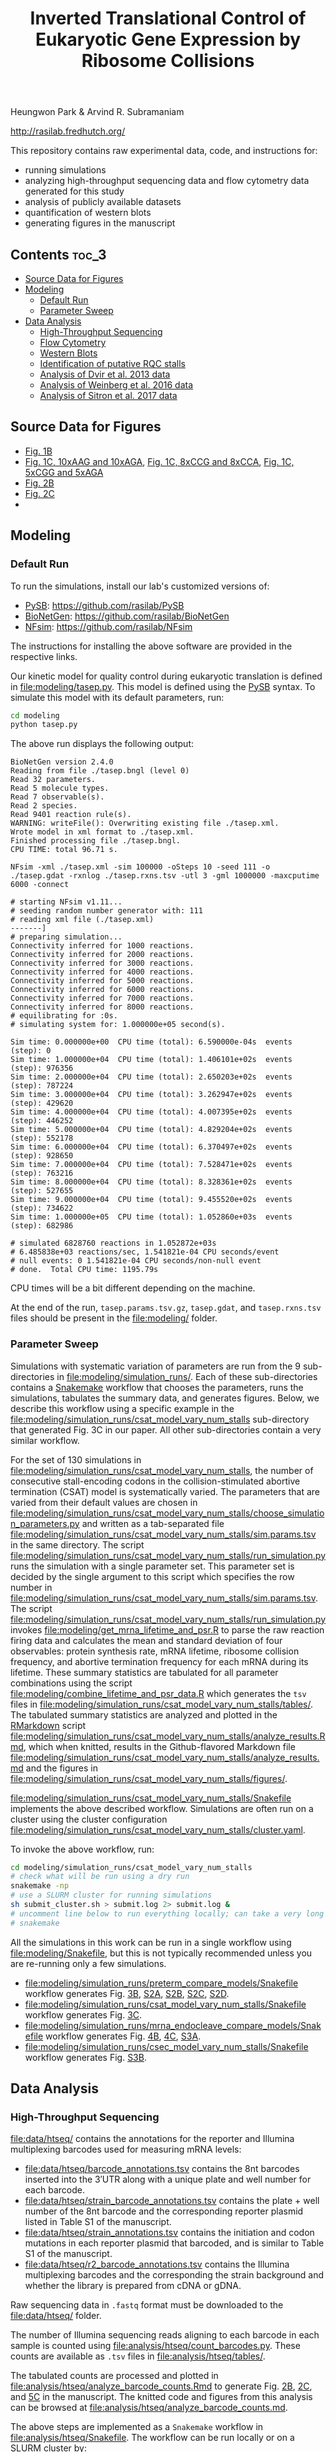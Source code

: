 #+TITLE: Inverted Translational Control of Eukaryotic Gene Expression by Ribosome Collisions

Heungwon Park  & Arvind R. Subramaniam

[[http://rasilab.fredhutch.org/]]

This repository contains raw experimental data, code, and instructions for:
 - running simulations
 - analyzing high-throughput sequencing data and flow cytometry data generated for this study
 - analysis of publicly available datasets 
 - quantification of western blots
 - generating figures in the manuscript

** Contents                                                          :toc_3:
  - [[#source-data-for-figures][Source Data for Figures]]
  - [[#modeling][Modeling]]
    - [[#default-run][Default Run]]
    - [[#parameter-sweep][Parameter Sweep]]
  - [[#data-analysis][Data Analysis]]
    - [[#high-throughput-sequencing][High-Throughput Sequencing]]
    - [[#flow-cytometry][Flow Cytometry]]
    - [[#western-blots][Western Blots]]
    - [[#identification-of-putative-rqc-stalls][Identification of putative RQC stalls]]
    - [[#analysis-of-dvir-et-al-2013-data][Analysis of Dvir et al. 2013 data]]
    - [[#analysis-of-weinberg-et-al-2016-data][Analysis of Weinberg et al. 2016 data]]
    - [[#analysis-of-sitron-et-al-2017-data][Analysis of Sitron et al. 2017 data]]

** Source Data for Figures
- [[file:analysis/flow/no_insert.md#source-data-for-fig.-1b][Fig. 1B]] 
- [[file:analysis/flow/10xaag_wt.md#source-data-for-fig-1c-left-panel][Fig. 1C, 10xAAG and 10xAGA]], [[file:analysis/flow/8xccg_wt.md#source-data-for-fig-1c-middle-panel][Fig. 1C, 8xCCG and 8xCCA]], [[file:analysis/flow/cgg_position_number.md#source-data-for-fig-1c-right-panel][Fig. 1C, 5xCGG and 5xAGA]]
- [[file:analysis/htseq/analyze_barcode_counts.md#source-data-for-fig-2b][Fig. 2B]]
- [[file:analysis/htseq/analyze_barcode_counts.md#source-data-for-fig-2c][Fig. 2C]]
- 
** Modeling

*** Default Run

To run the simulations, install our lab's customized versions of:
- [[https://www.ncbi.nlm.nih.gov/pubmed/23423320][PySB]]: https://github.com/rasilab/PySB
- [[https://www.ncbi.nlm.nih.gov/pubmed/27402907][BioNetGen]]: https://github.com/rasilab/BioNetGen
- [[https://www.ncbi.nlm.nih.gov/pubmed/21186362][NFsim]]: https://github.com/rasilab/NFsim

The instructions for installing the above software are provided in the respective links.

Our kinetic model for quality control during eukaryotic translation is defined in [[file:modeling/tasep.py]]. 
This model is defined using the [[http://pysb.org/][PySB]] syntax.
To simulate this model with its default parameters, run:
#+BEGIN_SRC sh :exports code
cd modeling
python tasep.py
#+END_SRC

The above run displays the following output:
#+BEGIN_SRC 
BioNetGen version 2.4.0
Reading from file ./tasep.bngl (level 0)
Read 32 parameters.
Read 5 molecule types.
Read 7 observable(s).
Read 2 species.
Read 9401 reaction rule(s).
WARNING: writeFile(): Overwriting existing file ./tasep.xml.
Wrote model in xml format to ./tasep.xml.
Finished processing file ./tasep.bngl.
CPU TIME: total 96.71 s.

NFsim -xml ./tasep.xml -sim 100000 -oSteps 10 -seed 111 -o ./tasep.gdat -rxnlog ./tasep.rxns.tsv -utl 3 -gml 1000000 -maxcputime 6000 -connect

# starting NFsim v1.11...
# seeding random number generator with: 111
# reading xml file (./tasep.xml)
-------]
# preparing simulation...
Connectivity inferred for 1000 reactions.
Connectivity inferred for 2000 reactions.
Connectivity inferred for 3000 reactions.
Connectivity inferred for 4000 reactions.
Connectivity inferred for 5000 reactions.
Connectivity inferred for 6000 reactions.
Connectivity inferred for 7000 reactions.
Connectivity inferred for 8000 reactions.
# equilibrating for :0s.
# simulating system for: 1.000000e+05 second(s).

Sim time: 0.000000e+00	CPU time (total): 6.590000e-04s	 events (step): 0
Sim time: 1.000000e+04	CPU time (total): 1.406101e+02s	 events (step): 976356
Sim time: 2.000000e+04	CPU time (total): 2.650203e+02s	 events (step): 787224
Sim time: 3.000000e+04	CPU time (total): 3.262947e+02s	 events (step): 429620
Sim time: 4.000000e+04	CPU time (total): 4.007395e+02s	 events (step): 446252
Sim time: 5.000000e+04	CPU time (total): 4.829204e+02s	 events (step): 552178
Sim time: 6.000000e+04	CPU time (total): 6.370497e+02s	 events (step): 928650
Sim time: 7.000000e+04	CPU time (total): 7.528471e+02s	 events (step): 763216
Sim time: 8.000000e+04	CPU time (total): 8.328361e+02s	 events (step): 527655
Sim time: 9.000000e+04	CPU time (total): 9.455520e+02s	 events (step): 734622
Sim time: 1.000000e+05	CPU time (total): 1.052860e+03s	 events (step): 682986

# simulated 6828760 reactions in 1.052872e+03s
# 6.485838e+03 reactions/sec, 1.541821e-04 CPU seconds/event
# null events: 0 1.541821e-04 CPU seconds/non-null event
# done.  Total CPU time: 1195.79s
#+END_SRC

CPU times will be a bit different depending on the machine.

At the end of the run, =tasep.params.tsv.gz=, =tasep.gdat=, and =tasep.rxns.tsv= files should be present in the [[file:modeling/]] folder.

*** Parameter Sweep

Simulations with systematic variation of parameters are run from the 9 sub-directories in [[file:modeling/simulation_runs/]].
Each of these sub-directories contains a [[https://snakemake.readthedocs.io/en/stable/][Snakemake]] workflow that chooses the parameters, runs the simulations, tabulates the summary data, and generates figures.
Below, we describe this workflow using a specific example in the [[file:modeling/simulation_runs/csat_model_vary_num_stalls]] sub-directory that generated Fig. 3C in our paper.
All other sub-directories contain a very similar workflow.

For the set of 130 simulations in [[file:modeling/simulation_runs/csat_model_vary_num_stalls]], the number of consecutive stall-encoding codons in the collision-stimulated abortive termination (CSAT) model is systematically varied.
The parameters that are varied from their default values are chosen in [[file:modeling/simulation_runs/csat_model_vary_num_stalls/choose_simulation_parameters.py]] and written as a tab-separated file [[file:modeling/simulation_runs/csat_model_vary_num_stalls/sim.params.tsv]] in the same directory.
The script [[file:modeling/simulation_runs/csat_model_vary_num_stalls/run_simulation.py]] runs the simulation with a single parameter set. 
This parameter set is decided by the single argument to this script which specifies the row number in [[file:modeling/simulation_runs/csat_model_vary_num_stalls/sim.params.tsv]].
The script [[file:modeling/simulation_runs/csat_model_vary_num_stalls/run_simulation.py]] invokes [[file:modeling/get_mrna_lifetime_and_psr.R]] to parse the raw reaction firing data and calculates the mean and standard deviation of four observables: protein synthesis rate, mRNA lifetime, ribosome collision frequency, and abortive termination frequency for each mRNA during its lifetime.
These summary statistics are tabulated for all parameter combinations using the script [[file:modeling/combine_lifetime_and_psr_data.R]] which generates the =tsv= files in [[file:modeling/simulation_runs/csat_model_vary_num_stalls/tables/]].
The tabulated summary statistics are analyzed and plotted in the [[https://r4ds.had.co.nz/r-markdown.html][RMarkdown]] script [[file:modeling/simulation_runs/csat_model_vary_num_stalls/analyze_results.Rmd]], which when knitted, results in the Github-flavored Markdown file [[file:modeling/simulation_runs/csat_model_vary_num_stalls/analyze_results.md]]  and the figures in [[file:modeling/simulation_runs/csat_model_vary_num_stalls/figures/]].

[[file:modeling/simulation_runs/csat_model_vary_num_stalls/Snakefile]] implements the above described workflow. 
Simulations are often run on a cluster using the cluster configuration [[file:modeling/simulation_runs/csat_model_vary_num_stalls/cluster.yaml]].

To invoke the above workflow, run:
#+BEGIN_SRC sh :exports code
cd modeling/simulation_runs/csat_model_vary_num_stalls
# check what will be run using a dry run
snakemake -np
# use a SLURM cluster for running simulations
sh submit_cluster.sh > submit.log 2> submit.log &
# uncomment line below to run everything locally; can take a very long time!!
# snakemake
#+END_SRC

All the simulations in this work can be run in a single workflow using [[file:modeling/Snakefile]], but this is not typically recommended unless you are re-running only a few simulations.

- [[file:modeling/simulation_runs/preterm_compare_models/Snakefile]] workflow generates Fig. [[file:modeling/simulation_runs/preterm_compare_models/figures/psr_all_models_medium_stall_medium_pretermintact.pdf][3B]], [[file:modeling/simulation_runs/preterm_compare_models/figures/psr_tj_model_vary_stall_strength.pdf][S2A]], [[file:modeling/simulation_runs/preterm_compare_models/figures/psr_sat_model_vary_stall_rate.pdf][S2B]], [[file:modeling/simulation_runs/preterm_compare_models/figures/psr_sat_model_vary_abort_rate.pdf][S2C]], [[file:modeling/simulation_runs/preterm_compare_models/figures/psr_csat_model_vary_stall_rate.pdf][S2D]].
- [[file:modeling/simulation_runs/csat_model_vary_num_stalls/Snakefile]] workflow generates Fig. [[file:modeling/simulation_runs/csat_model_vary_num_stalls/figures/psr_csat_effect_of_num_stalls.pdf][3C]].
- [[file:modeling/simulation_runs/mrna_endocleave_compare_models/Snakefile]] workflow generates Fig. [[file:modeling/simulation_runs/mrna_endocleave_compare_models/figures/mrna_lifetime_vs_initiation_rate.pdf][4B]], [[file:modeling/simulation_runs/mrna_endocleave_compare_models/figures/psr_vs_initiation_rate.pdf][4C]], [[file:modeling/simulation_runs/mrna_endocleave_compare_models/figures/psr_vs_initiation_rate_vary_cleave_rate.pdf][S3A]].
- [[file:modeling/simulation_runs/csec_model_vary_num_stalls/Snakefile]] workflow generates Fig. [[file:modeling/simulation_runs/csec_model_vary_num_stalls/figures/psr_vs_initiation_rate_vary_n_stalls.pdf][S3B]].
 
** Data Analysis

*** High-Throughput Sequencing
[[file:data/htseq/]] contains the annotations for the reporter and Illumina multiplexing barcodes used for measuring mRNA levels:

- [[file:data/htseq/barcode_annotations.tsv]] contains the 8nt barcodes inserted into the 3′UTR along with a unique plate and well number for each barcode.
- [[file:data/htseq/strain_barcode_annotations.tsv]] contains the plate + well number of the 8nt barcode and the corresponding reporter plasmid listed in Table S1 of the manuscript.
- [[file:data/htseq/strain_annotations.tsv]] contains the initiation and codon mutations in each reporter plasmid that barcoded, and is similar to Table S1 of the manuscript.
- [[file:data/htseq/r2_barcode_annotations.tsv]] contains the Illumina multiplexing barcodes and the corresponding the strain background and whether the library is prepared from cDNA or gDNA.

Raw sequencing data in =.fastq= format must be downloaded to the [[file:data/htseq/]] folder.

The number of Illumina sequencing reads aligning to each barcode in each sample is counted using [[file:analysis/htseq/count_barcodes.py]].
These counts are available as =.tsv= files in [[file:analysis/htseq/tables/]].

The tabulated counts are processed and plotted in [[file:analysis/htseq/analyze_barcode_counts.Rmd]] to generate Fig. [[file:analysis/htseq/figures/mrna_level_wt_pgk1_no_insert.pdf][2B]], [[file:analysis/htseq/figures/mrna_level_wt_4_codons.pdf][2C]], and [[file:analysis/htseq/figures/mrna_level_ko_2_codons.pdf][5C]] in the manuscript.
The knitted code and figures from this analysis can be browsed at [[file:analysis/htseq/analyze_barcode_counts.md]].

The above steps are implemented as a =Snakemake= workflow in [[file:analysis/htseq/Snakefile]]. 
The workflow can be run locally or on a SLURM cluster by:
#+BEGIN_SRC sh :exports code
cd analysis/htseq
# local run
snakemake
# cluster run
sh submit_cluster.sh > submit.log 2> submit.log &
#+END_SRC

This workflow can be visualized by:
#+BEGIN_SRC sh :exports code
snakemake --forceall -dag | dot -Tpng -o dag.png
#+END_SRC
which produces the following graph:
[[file:analysis/htseq/dag.png]]

This workflow generates Fig. [[file:analysis/htseq/figures/mrna_level_wt_pgk1_no_insert.pdf][2B]], [[file:analysis/htseq/figures/mrna_level_wt_4_codons.pdf][2C]], [[file:analysis/htseq/figures/mrna_level_ko_2_codons.pdf][5B]], and [[file:analysis/htseq/figures/mrna_level_ko_2_codons.pdf][S4B]].

*** Flow Cytometry

[[file:data/flow/]] contains the annotations for the 9 flow cytometry experiments in our work.

[[file:analysis/flow/]] contains the RMarkdown scripts for generating figures from the raw data and annotations.

The RMarkdown scripts can be knitted to generate the figures by:

#+BEGIN_SRC sh :exports code
cd analysis/flow
for file in *.Rmd; do R -e "rmarkdown::render('$file')"; done
#+END_SRC

- [[file:analysis/flow/no_insert.md]] generates Fig. [[file:analysis/flow/figures/no_insert.pdf][1B]].
- [[file:analysis/flow/10xaag_wt.md]], [[file:analysis/flow/8xccg_wt.md]], and [[file:analysis/flow/cgg_position_number.md]] generate Fig. [[file:analysis/flow/figures/10xaag_wt.pdf][1C left panel]], [[file:analysis/flow/figures/8xccg_wt.pdf][1C middle panel]], and [[file:analysis/flow/figures/5xcgg_wt.pdf][1C right panel]] respectively.
- [[file:analysis/flow/cgg_position_number.md]] generates Fig. [[file:analysis/flow/figures/stall_position_pgk1_cgg.pdf][S1B]].
- [[file:analysis/flow/lowmedhigh_8xcgg_4ko.md]] generates Fig. [[file:analysis/flow/figures/lowmedhigh_ccg_4ko_wt.pdf][5A]].
- [[file:analysis/flow/hel2_asc1_mutants.md]] generates Fig. [[file:analysis/flow/figures/hel2_rescue.pdf][5C top panels]] and [[file:analysis/flow/figures/asc1_rescue.pdf][5C bottom panels]]. The P-values indicated in Fig. 5C in the manuscript are also calculated and displayed in this page. Note: The mKate2 channel measurement did not work properly in this experiment. Hence the YFP fluorescence is not normalized by mKate2 fluorescence in these figures.
- [[file:analysis/flow/5xcgg_3ko.md]] and [[file:analysis/flow/5xcgg_asc1ko.md]] generate Fig. [[file:analysis/flow/figures/5xcgg_3ko.pdf][S4A left two panels]] and [[file:analysis/flow/figures/5xcgg_asc1ko.pdf][S4A right panels]]. Note: The measurement in the /ΔASC1/ strain background was very noisy due to poor growth in the first experiment. So this measurement was repeated with longer growth times and inoculation with larger /S. cerevisiae/ colonies.
- [[file:analysis/flow/endogenous_gene_stall.md]] generates Fig. [[file:analysis/flow/figures/endogenous_stalls.pdf][6B]]. The P-values for this figure  panel are also calculated and displayed in this page. 

*** Western Blots

Un-cropped western blot images corresponding to Fig. 1D, 5B, S4C are provided as =.png= images in [[file:data/western/]]. 
The region in each image cropped for inclusion in the manuscript is shown as a rectangle.

The lanes are quantified using ImageJ (Rectangle Select → Analyze → Measure) and pasted as tab-delimited rows.
This quantification for all lanes in the manuscript is in [[file:data/western/quantification.tsv]].

Normalization of the lanes for display in figures is carried out in [[file:analysis/western/western_analysis.md]].

The /LTN1Δ/ western blot gel for Fig. 5B had a splotch near the truncated band region (see [[file:data/western/8xccg_ltn1_knockout_flag.png][here]]), so we repeated this western blot for Fig. S4C (see [[file:data/western/ltn1_truncated_product_flag.png][here]]) for responding to a reviewer's comment. 

*** Identification of putative RQC stalls

To identify putative RQC stalls used in  Fig. 6, the gene-level annotations in GFF3 format were downloaded for the =saccer3= genomic assembly: https://downloads.yeastgenome.org/sequence/S288C_reference/genome_releases/S288C_reference_genome_R64-1-1_20110203.tgz.

These were analyzed using [[file:analysis/public_datasets/rqc_stalls_in_yeast_orfs/scripts/analyze_rqc_stalls_in_genome.md]] and [[file:analysis/public_datasets/rqc_stalls_in_yeast_orfs/scripts/count_rqc_residues.py]] to generate the putative RQC stalls/controls and their locations in yeast ORFs: [[file:analysis/public_datasets/rqc_stalls_in_yeast_orfs/tables/ngrams_annotated.tsv]] and [[file:analysis/public_datasets/rqc_stalls_in_yeast_orfs/tables/ngram_control_annotated.tsv]].

*** Analysis of Dvir et al. 2013 data

Supplementary table S1 was downloaded from http://www.pnas.org/lookup/suppl/doi:10.1073/pnas.1222534110/-/DCSupplemental/sd01.xlsx. 

This data is analyzed in [[file:analysis/public_datasets/dvir_2013_kozak_library/scripts/plot_kozak_strength.md]] to generate Fig. [[file:analysis/public_datasets/dvir_2013_kozak_library/figures/kozak_mutations_compare_dvir.pdf][S1C]].

*** Analysis of Weinberg et al. 2016 data


The annotations for the SRA experiment were downloaded using the script: [[file:analysis/public_datasets/weinberg_2016_riboseq/scripts/downloadannotations.py]].

The URL in the annotations were used to download the =.sra= files and convert them to =.fastq.gz= files using the script: [[file:analysis/public_datasets/weinberg_2016_riboseq/scripts/downloaddata.py]].

The raw reads were trimmed, aligned to the transcriptome, and used for calculating transcriptomic coverage using the workflow: [[file:analysis/public_datasets/weinberg_2016_riboseq/Makefile]].

The transcriptomic coverage was used to calculate the ribosome density profile around RQC stalls and controls in the script: [[file:analysis/public_datasets/weinberg_2016_riboseq/scripts/plot_ribo_density_around_rqc_stalls.md]]. This generates Fig. [[file:analysis/public_datasets/weinberg_2016_riboseq/figures/ribosome_density_around_rqc_stalls_and_controls.pdf][6A]] and [[file:analysis/public_datasets/weinberg_2016_riboseq/figures/ribosome_density_around_rqc_stalls_and_controls.pdf][S5A]]. 

------------------------------

To generate Fig. [[file:analysis/public_datasets/weinberg_2016_riboseq/figures/distribution_of_translation_efficiency_for_rqc_stall_containing_saccer_genes.pdf][6C]], the RPKM values for RNA-seq and Ribo-seq were downloaded from GEO:
#+BEGIN_SRC :sh
wget ftp://ftp.ncbi.nlm.nih.gov/geo/series/GSE75nnn/GSE75897/suppl/GSE75897_RPF_RPKMs.txt.gz
wget ftp://ftp.ncbi.nlm.nih.gov/geo/series/GSE75nnn/GSE75897/suppl/GSE75897_RiboZero_RPKMs.txt.gz
# this is the original data from which the above samples were renanalyzed.
wget ftp://ftp.ncbi.nlm.nih.gov/geo/series/GSE53nnn/GSE53313/suppl/GSE53313_Cerevisiae_RNA_RPF.txt.gz
#+END_SRC

These are analyzed in the script: [[file:analysis/public_datasets/weinberg_2016_riboseq/scripts/analyze_te_genes.md]] to generate [[file:analysis/public_datasets/weinberg_2016_riboseq/figures/distribution_of_translation_efficiency_for_rqc_stall_containing_saccer_genes.pdf][6C]]. The P-values for this figure panel are also calculated in this script.


-------------------------------

To generate Fig. [[file:analysis/public_datasets/weinberg_2016_riboseq/figures/distribution_of_te_preceding_stalls_for_rqc_stall_containing_saccer_genes.pdf][S5B]],  the transcriptome-aligned reads from above were analyzed in the script: [[file:analysis/public_datasets/weinberg_2016_riboseq/scripts/plot_te_for_only_preceding_stall_region.md]].  The P-values for this figure panel are also calculated in this script.

*** Analysis of Sitron et al. 2017 data

The raw =.fastq= files were obtained from Dr. Onn Brandman.

The raw reads were trimmed, aligned to the transcriptome, and used for calculating total read counts for each ORF using the workflow: [[file:analysis/public_datasets/sitron_2017_rqc_riboseq/Snakefile]]. The workflow was run on a cluster using the submission script: [[file:analysis/public_datasets/sitron_2017_rqc_riboseq/submit_cluster.sh]].

The total read counts and their fold change between /HEL2Δ/ + /ASC1Δ/ strains and /WT/ strains were calculated in the script: [[file:analysis/public_datasets/sitron_2017_rqc_riboseq/scripts/analyze_gene_fold_change.md]] to generate Fig. [[file:analysis/public_datasets/sitron_2017_rqc_riboseq/figures/distribution_of_asc1hel2ko_lfc_for_rqc_stall_containing_saccer_genes.pdf][6D]]. The P-values for this figure panel are also calculated in this script.

